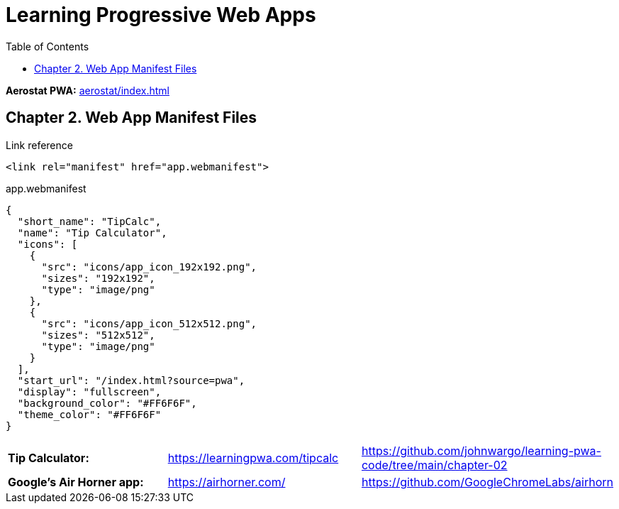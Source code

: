 = Learning Progressive Web Apps
:icons: font
:source-highlighter: pygments
:toc: right
:toclevels: 4

*Aerostat PWA:* link:aerostat/index.html[]

== Chapter 2. Web App Manifest Files

.Link reference
```html
<link rel="manifest" href="app.webmanifest">
```

.app.webmanifest
```json
{
  "short_name": "TipCalc",
  "name": "Tip Calculator",
  "icons": [
    {
      "src": "icons/app_icon_192x192.png",
      "sizes": "192x192",
      "type": "image/png"
    },
    {
      "src": "icons/app_icon_512x512.png",
      "sizes": "512x512",
      "type": "image/png"
    }
  ],
  "start_url": "/index.html?source=pwa",
  "display": "fullscreen",
  "background_color": "#FF6F6F",
  "theme_color": "#FF6F6F"
}
```

|===

| *Tip Calculator:* | https://learningpwa.com/tipcalc | https://github.com/johnwargo/learning-pwa-code/tree/main/chapter-02
| *Google’s Air Horner app:* | https://airhorner.com/ | https://github.com/GoogleChromeLabs/airhorn
|===